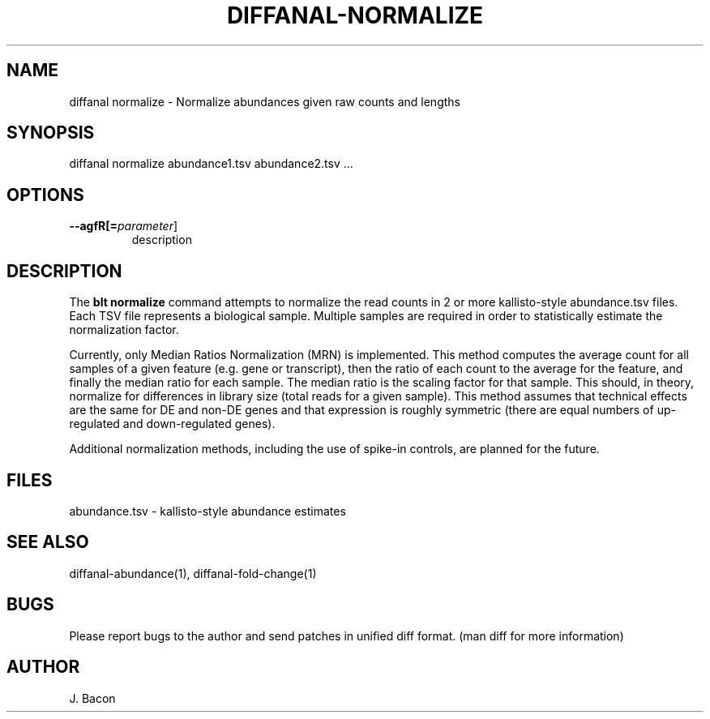 .TH DIFFANAL-NORMALIZE 1
.SH NAME    \" Section header
.PP

diffanal normalize - Normalize abundances given raw counts and lengths

\" Convention:
\" Underline anything that is typed verbatim - commands, etc.
.SH SYNOPSIS
.PP
.nf 
.na 
diffanal normalize abundance1.tsv abundance2.tsv ...
.ad
.fi

.SH OPTIONS
.TP
\fB\-\-\flagfR[=\fIparameter\fR]
description

.SH "DESCRIPTION"

The
.B blt normalize
command attempts to normalize the read counts in 2 or more kallisto-style
abundance.tsv files.  Each TSV file represents a biological sample. 
Multiple samples are required in order to statistically estimate the
normalization factor.

Currently, only Median Ratios Normalization (MRN) is implemented.  This
method computes the average count for all samples of a given feature (e.g.
gene or transcript), then the ratio of each count to the average for the
feature, and finally the median ratio for each sample.  The median ratio is
the scaling factor for that sample.  This should, in theory, normalize for
differences in library size (total reads for a given sample).  This method
assumes that technical effects are the same for DE and non-DE genes and
that expression is roughly symmetric (there are equal numbers of
up-regulated and down-regulated genes).

Additional normalization methods, including the use of spike-in controls,
are planned for the future.

.SH FILES
.nf
.na
abundance.tsv - kallisto-style abundance estimates
.ad
.fi

.SH "SEE ALSO"
diffanal-abundance(1), diffanal-fold-change(1)

.SH BUGS
Please report bugs to the author and send patches in unified diff format.
(man diff for more information)

.SH AUTHOR
.nf
.na
J. Bacon
